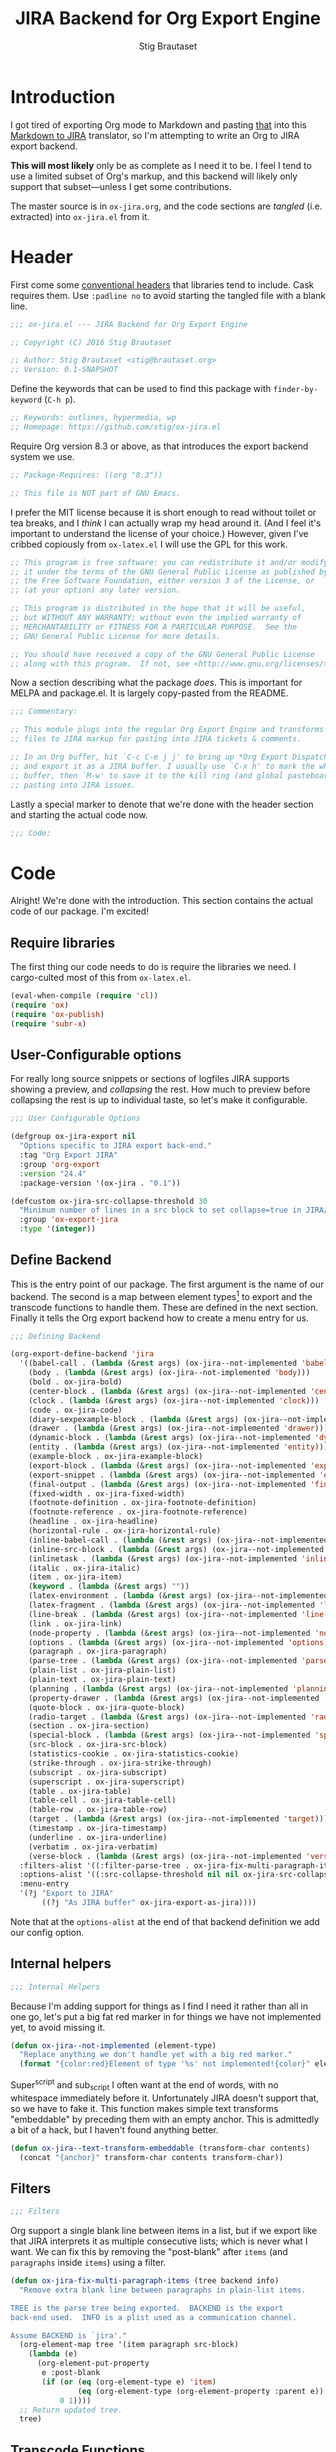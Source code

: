 #+TITLE: JIRA Backend for Org Export Engine
#+AUTHOR: Stig Brautaset
#+PROPERTY: header-args:emacs-lisp :tangle yes :results silent
* Introduction

I got tired of exporting Org mode to Markdown and pasting _that_ into
this [[http://j2m.fokkezb.nl][Markdown to JIRA]] translator, so I'm attempting to write an Org to
JIRA export backend.

*This will most likely* only be as complete as I need it to be. I feel I
tend to use a limited subset of Org's markup, and this backend will
likely only support that subset---unless I get some contributions.

The master source is in =ox-jira.org=, and the code sections are /tangled/
(i.e. extracted) into =ox-jira.el= from it.

* Header

First come some [[http://www.gnu.org/software/emacs/manual/html_node/elisp/Library-Headers.html][conventional headers]] that libraries tend to include.
Cask requires them. Use =:padline no= to avoid starting the tangled file
with a blank line.

#+BEGIN_SRC emacs-lisp :padline no
  ;;; ox-jira.el --- JIRA Backend for Org Export Engine

  ;; Copyright (C) 2016 Stig Brautaset

  ;; Author: Stig Brautaset <stig@brautaset.org>
  ;; Version: 0.1-SNAPSHOT
#+END_SRC

Define the keywords that can be used to find this package with
=finder-by-keyword= (=C-h p=).

#+BEGIN_SRC emacs-lisp :padline no
  ;; Keywords: outlines, hypermedia, wp
  ;; Homepage: https://github.com/stig/ox-jira.el
#+END_SRC

Require Org version 8.3 or above, as that introduces the export
backend system we use.

#+BEGIN_SRC emacs-lisp :padline no
  ;; Package-Requires: ((org "8.3"))

  ;; This file is NOT part of GNU Emacs.
#+END_SRC

I prefer the MIT license because it is short enough to read without
toilet or tea breaks, and I /think/ I can actually wrap my head around
it. (And I feel it's important to understand the license of your
choice.) However, given I've cribbed copiously from =ox-latex.el= I
will use the GPL for this work.

#+BEGIN_SRC emacs-lisp
  ;; This program is free software: you can redistribute it and/or modify
  ;; it under the terms of the GNU General Public License as published by
  ;; the Free Software Foundation, either version 3 of the License, or
  ;; (at your option) any later version.

  ;; This program is distributed in the hope that it will be useful,
  ;; but WITHOUT ANY WARRANTY; without even the implied warranty of
  ;; MERCHANTABILITY or FITNESS FOR A PARTICULAR PURPOSE.  See the
  ;; GNU General Public License for more details.

  ;; You should have received a copy of the GNU General Public License
  ;; along with this program.  If not, see <http://www.gnu.org/licenses/>.
#+END_SRC

Now a section describing what the package /does/. This is important for
MELPA and package.el. It is largely copy-pasted from the README.

#+BEGIN_SRC emacs-lisp
  ;;; Commentary:

  ;; This module plugs into the regular Org Export Engine and transforms Org
  ;; files to JIRA markup for pasting into JIRA tickets & comments.

  ;; In an Org buffer, hit `C-c C-e j j' to bring up *Org Export Dispatcher*
  ;; and export it as a JIRA buffer. I usually use `C-x h' to mark the whole
  ;; buffer, then `M-w' to save it to the kill ring (and global pasteboard) for
  ;; pasting into JIRA issues.
#+END_SRC

Lastly a special marker to denote that we're done with the header
section and starting the actual code now.

#+BEGIN_SRC emacs-lisp
  ;;; Code:
#+END_SRC

* Code

Alright! We're done with the introduction. This section contains the
actual code of our package. I'm excited!

** Require libraries

The first thing our code needs to do is require the libraries we need.
I cargo-culted most of this from =ox-latex.el=.

#+BEGIN_SRC emacs-lisp
  (eval-when-compile (require 'cl))
  (require 'ox)
  (require 'ox-publish)
  (require 'subr-x)
#+END_SRC

** User-Configurable options

For really long source snippets or sections of logfiles JIRA supports
showing a preview, and /collapsing/ the rest. How much to preview before
collapsing the rest is up to individual taste, so let's make it
configurable.

#+begin_src emacs-lisp
  ;;; User Configurable Options

  (defgroup ox-jira-export nil
    "Options specific to JIRA export back-end."
    :tag "Org Export JIRA"
    :group 'org-export
    :version "24.4"
    :package-version '(ox-jira . "0.1"))

  (defcustom ox-jira-src-collapse-threshold 30
    "Minimum number of lines in a src block to set collapse=true in JIRA/Confluence {code} block."
    :group 'ox-export-jira
    :type '(integer))
#+end_src

** Define Backend

This is the entry point of our package. The first argument is the name
of our backend. The second is a map between element types[fn:1] to
export and the transcode functions to handle them. These are defined
in the next section. Finally it tells the Org export backend how to
create a menu entry for us.

#+BEGIN_SRC emacs-lisp
  ;;; Defining Backend

  (org-export-define-backend 'jira
    '((babel-call . (lambda (&rest args) (ox-jira--not-implemented 'babel-call)))
      (body . (lambda (&rest args) (ox-jira--not-implemented 'body)))
      (bold . ox-jira-bold)
      (center-block . (lambda (&rest args) (ox-jira--not-implemented 'center-block)))
      (clock . (lambda (&rest args) (ox-jira--not-implemented 'clock)))
      (code . ox-jira-code)
      (diary-sexpexample-block . (lambda (&rest args) (ox-jira--not-implemented 'diary-sexpexample-block)))
      (drawer . (lambda (&rest args) (ox-jira--not-implemented 'drawer)))
      (dynamic-block . (lambda (&rest args) (ox-jira--not-implemented 'dynamic-block)))
      (entity . (lambda (&rest args) (ox-jira--not-implemented 'entity)))
      (example-block . ox-jira-example-block)
      (export-block . (lambda (&rest args) (ox-jira--not-implemented 'export-block)))
      (export-snippet . (lambda (&rest args) (ox-jira--not-implemented 'export-snippet)))
      (final-output . (lambda (&rest args) (ox-jira--not-implemented 'final-output)))
      (fixed-width . ox-jira-fixed-width)
      (footnote-definition . ox-jira-footnote-definition)
      (footnote-reference . ox-jira-footnote-reference)
      (headline . ox-jira-headline)
      (horizontal-rule . ox-jira-horizontal-rule)
      (inline-babel-call . (lambda (&rest args) (ox-jira--not-implemented 'inline-babel-call)))
      (inline-src-block . (lambda (&rest args) (ox-jira--not-implemented 'inline-src-block)))
      (inlinetask . (lambda (&rest args) (ox-jira--not-implemented 'inlinetask)))
      (italic . ox-jira-italic)
      (item . ox-jira-item)
      (keyword . (lambda (&rest args) ""))
      (latex-environment . (lambda (&rest args) (ox-jira--not-implemented 'latex-environment)))
      (latex-fragment . (lambda (&rest args) (ox-jira--not-implemented 'latex-fragment)))
      (line-break . (lambda (&rest args) (ox-jira--not-implemented 'line-break)))
      (link . ox-jira-link)
      (node-property . (lambda (&rest args) (ox-jira--not-implemented 'node-property)))
      (options . (lambda (&rest args) (ox-jira--not-implemented 'options)))
      (paragraph . ox-jira-paragraph)
      (parse-tree . (lambda (&rest args) (ox-jira--not-implemented 'parse-tree)))
      (plain-list . ox-jira-plain-list)
      (plain-text . ox-jira-plain-text)
      (planning . (lambda (&rest args) (ox-jira--not-implemented 'planning)))
      (property-drawer . (lambda (&rest args) (ox-jira--not-implemented 'property-drawer)))
      (quote-block . ox-jira-quote-block)
      (radio-target . (lambda (&rest args) (ox-jira--not-implemented 'radio-target)))
      (section . ox-jira-section)
      (special-block . (lambda (&rest args) (ox-jira--not-implemented 'special-block)))
      (src-block . ox-jira-src-block)
      (statistics-cookie . ox-jira-statistics-cookie)
      (strike-through . ox-jira-strike-through)
      (subscript . ox-jira-subscript)
      (superscript . ox-jira-superscript)
      (table . ox-jira-table)
      (table-cell . ox-jira-table-cell)
      (table-row . ox-jira-table-row)
      (target . (lambda (&rest args) (ox-jira--not-implemented 'target)))
      (timestamp . ox-jira-timestamp)
      (underline . ox-jira-underline)
      (verbatim . ox-jira-verbatim)
      (verse-block . (lambda (&rest args) (ox-jira--not-implemented 'verse-block))))
    :filters-alist '((:filter-parse-tree . ox-jira-fix-multi-paragraph-items))
    :options-alist '((:src-collapse-threshold nil nil ox-jira-src-collapse-threshold))
    :menu-entry
    '(?j "Export to JIRA"
         ((?j "As JIRA buffer" ox-jira-export-as-jira))))
#+END_SRC

Note that at the ~options-alist~ at the end of that backend definition
we add our config option.

** Internal helpers

#+BEGIN_SRC emacs-lisp
  ;;; Internal Helpers
#+END_SRC

Because I'm adding support for things as I find I need it rather than
all in one go, let's put a big fat red marker in for things we have
not implemented yet, to avoid missing it.

#+BEGIN_SRC emacs-lisp
  (defun ox-jira--not-implemented (element-type)
    "Replace anything we don't handle yet with a big red marker."
    (format "{color:red}Element of type '%s' not implemented!{color}" element-type))
#+END_SRC

Super^script and sub_script I often want at the end of words, with no
whitespace immediately before it. Unfortunately JIRA doesn't support
that, so we have to fake it. This function makes simple text
transforms "embeddable" by preceding them with an empty anchor. This
is admittedly a bit of a hack, but I haven't found anything better.

#+BEGIN_SRC emacs-lisp
  (defun ox-jira--text-transform-embeddable (transform-char contents)
    (concat "{anchor}" transform-char contents transform-char))
#+END_SRC

** Filters

#+BEGIN_SRC emacs-lisp
  ;;; Filters
#+END_SRC

Org support a single blank line between items in a list, but if we
export like that JIRA interprets it as multiple consecutive lists;
which is never what I want. We can fix this by removing the
"post-blank" after =items= (and =paragraphs= inside =items=) using a filter.

#+BEGIN_SRC emacs-lisp
  (defun ox-jira-fix-multi-paragraph-items (tree backend info)
    "Remove extra blank line between paragraphs in plain-list items.

  TREE is the parse tree being exported.  BACKEND is the export
  back-end used.  INFO is a plist used as a communication channel.

  Assume BACKEND is `jira'."
    (org-element-map tree '(item paragraph src-block)
      (lambda (e)
        (org-element-put-property
         e :post-blank
         (if (or (eq (org-element-type e) 'item)
                 (eq (org-element-type (org-element-property :parent e)) 'item))
             0 1))))
    ;; Return updated tree.
    tree)
#+END_SRC

** Transcode Functions

These functions do the actual translation to JIRA format. For this
section I've used Atlassian's [[https://jira.atlassian.com/secure/WikiRendererHelpAction.jspa?section=all][Text Formatting Notation Help]] page as a
reference.

#+BEGIN_SRC emacs-lisp
  ;;; Transcode functions
#+END_SRC

*** Bold

#+BEGIN_SRC emacs-lisp
  (defun ox-jira-bold (bold contents info)
    "Transcode BOLD from Org to JIRA.
  CONTENTS is the text with bold markup. INFO is a plist holding
  contextual information."
    (format "*%s*" contents))
#+END_SRC

*** Code

For CODE elements we cannot use the contents, as it is always nil.

#+BEGIN_SRC emacs-lisp
  (defun ox-jira-code (code _contents info)
    "Transcode a CODE object from Org to JIRA.
  CONTENTS is nil.  INFO is a plist used as a communication
  channel."
    (format "{{%s}}" (org-element-property :value code)))
#+END_SRC

*** Example block

I often use this for log lines etc. Let's use the JIRA ={noformat}= tags
for it.

#+BEGIN_SRC emacs-lisp
  (defun ox-jira-example-block (example-block contents info)
    "Transcode an EXAMPLE-BLOCK element from Org to Jira.
  CONTENTS is nil.  INFO is a plist holding contextual
  information."
    (when (org-string-nw-p (org-element-property :value example-block))
      (format "{noformat}\n%s{noformat}"
              (org-export-format-code-default example-block info))))
#+END_SRC

*** Fixed-width block

I often use this for short snippets of log lines etc. Let's use the
JIRA ={noformat}= tags for it.

#+BEGIN_SRC emacs-lisp
  (defun ox-jira-fixed-width (fixed-width contents info)
    "Transcode an FIXED-WIDTH element from Org to Jira.
  CONTENTS is nil.  INFO is a plist holding contextual
  information."
    (format "{noformat}\n%s{noformat}"
            (org-remove-indentation
             (org-element-property :value fixed-width))))
#+END_SRC

*** Footnotes

Footnotes have two parts: the reference, and the definition.

#+BEGIN_SRC emacs-lisp
  (defun ox-jira--footnote-anchor (element)
    (let ((label (org-element-property :label element)))
      (replace-regexp-in-string ":" "" label)))

  (defun ox-jira--footnote-ref (anchor)
    (replace-regexp-in-string "fn" "" anchor))

  (defun ox-jira-footnote-reference (footnote-reference contents info)
    "Transcode an FOOTNOTE-REFERENCE element from Org to Jira.
  CONTENTS is nil.  INFO is a plist holding contextual
  information."
    (let* ((anchor (ox-jira--footnote-anchor footnote-reference))
           (ref (ox-jira--footnote-ref anchor)))
      (format "{anchor:fnr%s}[^%s^|#fn%s]"
              anchor ref anchor)))

  (defun ox-jira-footnote-definition (footnote-definition contents info)
    "Transcode an FOOTNOTE-DEFINITION element from Org to Jira.
  CONTENTS is nil.  INFO is a plist holding contextual
  information."
    (let* ((anchor (ox-jira--footnote-anchor footnote-definition))
           (ref (ox-jira--footnote-ref anchor)))
      (format "{anchor:fn%s}[^%s^|#fnr%s] %s"
              anchor ref anchor contents)))
#+END_SRC

*** Headline

Headlines are a little bit more complex. I'm not even attempting to
support TODO labels and meta-information, just the straight-up text.
It would be nice to support the six standard levels of headlines JIRA
offers though.

Since the headline level is /relative/ rather than absolute, if the
exporter sees a =** second level= heading before it's seen a =* first
level= then the =** second level= will think it's a top-level heading.
That's a bit weird, but there you go.

#+BEGIN_SRC emacs-lisp
  (defun ox-jira-headline (headline contents info)
    "Transcode a HEADLINE element from Org to JIRA.
  CONTENTS is the contents of the headline, as a string.  INFO is
  the plist used as a communication channel."
    (let* ((level (org-export-get-relative-level headline info))
           (title (org-export-data-with-backend
                   (org-element-property :title headline)
                   'jira info))
           (todo (and (plist-get info :with-todo-keywords)
                      (let ((todo (org-element-property :todo-keyword headline)))
                        (and todo (org-export-data todo info)))))
           (todo-type (and todo (org-element-property :todo-type headline)))
           (todo-text (if todo
                          (format "{color:%s}{{%s}}{color} "
                                  (if (eq todo-type 'done) "lightgreen" "red")
                                  todo)
                        ""))
           (tags (and (plist-get info :with-tags)
                      (org-export-get-tags headline info)))
           (tags-text (if tags
                          (format " {color:blue}{{:%s:}}{color}" (string-join tags ":"))
                        "")))
      (concat
       (format "h%d. %s%s%s\n" level todo-text title tags-text)
       contents)))
#+END_SRC

*** Horizontal Rule

#+BEGIN_SRC emacs-lisp
  (defun ox-jira-horizontal-rule (horizontal-rule contents info)
    "Transcode a HORIZONTAL-RULE element from Org to JIRA."
    "----\n")
#+END_SRC

*** Italic

#+BEGIN_SRC emacs-lisp
  (defun ox-jira-italic (italic contents info)
    "Transcode ITALIC from Org to JIRA.
  CONTENTS is the text with italic markup. INFO is a plist holding
  contextual information."
    (format "_%s_" contents))
#+END_SRC

*** Item
:PROPERTIES:
:ID:       E66B524A-F8C8-413B-9E65-401F74818ED4
:END:

A list item. The JIRA format for nested lists follows. (You can also
mix ordered and unordered lists.)

: * item
: ** sub-item
: ** sub-item 2
: * item 2

The item element itself does not know what type it is: that is an
attribute of its parent, a plain-list element. We need to walk the
path of alternating plain-list and item nodes until there are no more,
and extract their type. The type list is used to create a bullet
string.

JIRA doesn't really have support for definition lists, so we fake it
with a bullet list and some bold text for the term.

#+BEGIN_SRC emacs-lisp
  (defun ox-jira--list-type-path (item)
    (when (and item (eq 'item (org-element-type item)))
      (let* ((list (org-element-property :parent item))
             (list-type (org-element-property :type list)))
        (cons list-type (ox-jira--list-type-path
                         (org-element-property :parent list))))))

  (defun ox-jira--bullet-string (list-type-path)
    (apply 'string
           (mapcar (lambda (x) (if (eq x 'ordered) ?# ?*))
                   list-type-path)))

  (defun ox-jira-item (item contents info)
    "Transcode ITEM from Org to JIRA.
  CONTENTS is the text with item markup. INFO is a plist holding
  contextual information."
    (let* ((list-type-path (ox-jira--list-type-path item))
           (bullet-string (ox-jira--bullet-string (reverse list-type-path)))
           (tag (let ((tag (org-element-property :tag item)))
                  (when tag
                    (org-export-data tag info))))
           (checkbox (case (org-element-property :checkbox item)
                       (on "(/)")
                       (off "(x)")
                       (trans "(i)"))))
      (concat
       bullet-string
       " "
       (when checkbox
         (concat checkbox " "))
       (when tag
         (format "*%s*: " tag))
       contents)))
#+END_SRC

*** Link

JIRA supports many types of links. I don't expect to support them all,
but we must make a token effort. A lot of this code is cribbed from
=ox-latex.el=.

#+BEGIN_SRC emacs-lisp
  (defun ox-jira-link (link desc info)
    "Transcode a LINK object from Org to JIRA.

  DESC is the description part of the link, or the empty string.
  INFO is a plist holding contextual information.  See
  `org-export-data'."
    (let* ((type (org-element-property :type link))
           (raw-path (org-element-property :path link))
           (desc (and (not (string= desc "")) desc))
           (path (cond
                  ((member type '("http" "https" "ftp" "mailto" "doi"))
                   (concat type ":" raw-path))
                  ((string= type "file")
                   (org-export-file-uri raw-path))
                  ((string= type "custom-id")
                   (if desc (concat "#" desc) (concat "#" raw-path)))
                  ((string-prefix-p "*" raw-path)
                   (concat "#" (seq-subseq raw-path 1)))
                  (t raw-path))))
      (cond
       ;; Link with description
       ((and path desc) (format "[%s|%s]" desc path))
       ;; Link without description
       (path (format "[%s]" path))
       ;; Link with only description?!
       (t desc))))
#+END_SRC

*** Underline

#+BEGIN_SRC emacs-lisp
  (defun ox-jira-underline (underline contents info)
    "Transcode UNDERLINE from Org to JIRA.
  CONTENTS is the text with underline markup. INFO is a plist holding
  contextual information."
    (format "+%s+" contents))
#+END_SRC

*** Verbatim

#+BEGIN_SRC emacs-lisp
  (defun ox-jira-verbatim (verbatim _contents info)
    "Transcode a VERBATIM object from Org to Jira.
  CONTENTS is nil.  INFO is a plist used as a communication
  channel."
    (format "{{%s}}" (org-element-property :value verbatim)))
#+END_SRC

*** Paragraph

One of the most annoying aspects of JIRA markup is its broken handling
of line breaks; any newlines in the source becomes hard linebreaks in
the rendered output. Let's fix that!

What we need to do is replace any /internal/ newlines (i.e. any not at
the end of the string) with a space. Regexes to the rescue! I used
[[https://www.gnu.org/software/emacs/manual/html_node/elisp/Regexp-Backslash.html#Regexp-Backslash][this reference]] to help me with this function.

#+BEGIN_SRC emacs-lisp
  (defun ox-jira-paragraph (paragraph contents info)
    "Transcode a PARAGRAPH element from Org to JIRA.
  CONTENTS is the contents of the paragraph, as a string.  INFO is
  the plist used as a communication channel."
    (replace-regexp-in-string "\n\\([^\']\\)" " \\1" contents))
#+END_SRC

*** Plain lists

I make a lot of lists. Let's make sure we handle them! This is simple,
since all the complexity is in the code for each [[id:E66B524A-F8C8-413B-9E65-401F74818ED4][item]] in the list.

#+BEGIN_SRC emacs-lisp
  (defun ox-jira-plain-list (plain-list contents info)
    "Transcode PLAIN-LIST from Org to JIRA.
  CONTENTS is the text with plain-list markup. INFO is a plist holding
  contextual information."
    contents)
#+END_SRC

*** Plain text

This is text with no markup, but we have to escape certain characters
to avoid tripping up JIRA. In particular:

- ={= :: Introduces macros
- =[= :: Introduces links

  #+BEGIN_SRC emacs-lisp
    (defun ox-jira-plain-text (text info)
      "Transcode TEXT from Org to JIRA.
    TEXT is the string to transcode. INFO is a plist holding
    contextual information."
      (replace-regexp-in-string "\\([[{]\\)"
                                '(lambda (p) (format "\\\\%s" p))
                                text))
  #+END_SRC

*** Section

Paragraphs are grouped into sections. I've not found any mention in
the Org documentation, but it appears to be essential for any export
to happen. I've essentially cribbed this from =ox-latex.el=.

#+BEGIN_SRC emacs-lisp
  (defun ox-jira-section (section contents info)
    "Transcode a SECTION element from Org to JIRA.
  CONTENTS is the contents of the section, as a string.  INFO is
  the plist used as a communication channel."
    contents)
#+END_SRC

*** Source code block

JIRA supports formatting for these languages: actionscript, html,
java, javascript, sql, xhtml, xml. If none of them fits, we can use
=none=, which I imagine will be a bit like ={noformat}=.

#+BEGIN_SRC emacs-lisp
  (defun ox-jira-src-block (src-block contents info)
    "Transcode a SRC-BLOCK element from Org to Jira.
  CONTENTS holds the contents of the src-block.  INFO is a plist holding
  contextual information."
    (when (org-string-nw-p (org-element-property :value src-block))
      (let* ((title (apply #'concat (org-export-get-caption src-block)))
             (lang (org-element-property :language src-block))
             (lang (if (member lang '("actionscript" "html" "java" "javascript" "sql" "xhtml" "xml")) lang "none"))
             (code (org-export-format-code-default src-block info))
             (collapse (if (< (plist-get info :src-collapse-threshold)
                              (org-count-lines code))
                           "true" "false")))
        (concat
         (format "{code:title=%s|language=%s|collapse=%s}" title lang collapse)
         code
         "{code}"))))
#+END_SRC

*** Subscript

#+BEGIN_SRC emacs-lisp
  (defun ox-jira-subscript (subscript contents info)
    "Transcode SUBSCRIPT from Org to JIRA.
  CONTENTS is the text with subscript markup. INFO is a plist holding
  contextual information."
    (ox-jira--text-transform-embeddable "~" contents))
#+END_SRC

*** Superscript

#+BEGIN_SRC emacs-lisp
  (defun ox-jira-superscript (superscript contents info)
    "Transcode SUPERSCRIPT from Org to JIRA.
  CONTENTS is the text with superscript markup. INFO is a plist holding
  contextual information."
    (ox-jira--text-transform-embeddable "^" contents))
#+END_SRC

*** Table

Org's table editor is one of the many reasons to use Org; it is
excellent. Org and JIRA's tables are quite similar. Where Org marks
tables up like this:

: | Name   | Score |
: |--------+-------|
: | Ashley |     2 |
: | Alex   |     3 |

Jira uses the following format:

: || Name  || Score ||
: | Ashley | 2 |
: | Alex   | 3 |

Tables are complex beasts. I only hope to support simple ones. Looks
like most of the logic will live in the row and cell transcoding
functions.

#+BEGIN_SRC emacs-lisp
  (defun ox-jira-table (table contents info)
    "Transcode a TABLE element from Org to JIRA.
  CONTENTS holds the contents of the table.  INFO is a plist holding
  contextual information."
    contents)
#+END_SRC

We only want to output =standard= rows, not horizontal lines. I'm not
sure if detection of header rows belong here or in the cells.

#+BEGIN_SRC emacs-lisp
  (defun ox-jira-table-row (table-row contents info)
    "Transcode a TABLE-ROW element from Org to JIRA.
  CONTENTS holds the contents of the table-row.  INFO is a plist holding
  contextual information."
    (when (eq 'standard (org-element-property :type table-row))
      (format "%s\n" contents)))
#+END_SRC

The cell itself does not know if it is a header cell or not, so we
have to ask its containing row if it is the first row, and the table
if it has a header row at all. If those things are true, make the cell
a header cell.

#+BEGIN_SRC emacs-lisp
  (defun ox-jira-table-cell (table-cell contents info)
    "Transcode a TABLE-CELL element from Org to JIRA.
  CONTENTS holds the contents of the table-cell.  INFO is a plist holding
  contextual information."
    (let* ((row (org-element-property :parent table-cell))
           (table (org-element-property :parent row))
           (has-header (org-export-table-has-header-p table info))
           (group (org-export-table-row-group row info))
           (is-header (and has-header (eq 1 group)))
           (sep (if is-header "||" "|")))
      (format "%s %s %s" sep (if contents contents "")
              (if (org-export-last-sibling-p table-cell info) sep ""))))
#+END_SRC

*** Statistics Cookie

This is updated to show progress of subsequent list of check boxes.

#+BEGIN_SRC emacs-lisp
  (defun ox-jira-statistics-cookie (statistics-cookie _contents _info)
    "Transcode a STATISTICS-COOKIE object from Org to JIRA.
  CONTENTS is nil.  INFO is a plist holding contextual information."
    (format "\\%s" (org-element-property :value statistics-cookie)))
#+END_SRC

*** Strike-Through

JIRA call this "deleted text". In my opinion this is rather silly
because it is obviously there. Org is at least logical in calling it
for what it is. I suppose JIRA is trying to be semantic here, but
outside a diff you rather want to look in the revision log for deleted
text rather than have it clutter up things. Still, it's simple to
support, so we might as well do it.

#+BEGIN_SRC emacs-lisp
  (defun ox-jira-strike-through (strike-through contents info)
    "Transcode STRIKE-THROUGH from Org to JIRA.
  CONTENTS is the text with strike-through markup. INFO is a plist holding
  contextual information."
    (format "-%s-" contents))
#+END_SRC

*** Quote block

#+BEGIN_SRC emacs-lisp
  (defun ox-jira-quote-block (quote-block contents info)
    "Transcode a QUOTE-BLOCK element from Org to Jira.
  CONTENTS holds the contents of the block.  INFO is a plist
  holding contextual information."
    (format "{quote}\n%s{quote}" contents))
#+END_SRC

*** Timestamp

#+begin_src emacs-lisp
  (defun ox-jira-timestamp (timestamp _contents info)
    "Transcode a TIMESTAMP object from Org to JIRA.
  CONTENTS is nil. INFO is a plist holding contextual information."
    (let ((value (org-timestamp-translate timestamp))
          (fmt (cl-case (org-element-property :type timestamp)
                 ((active active-range) "_%s_")
                 ((inactive inactive-range) "_\\%s_")
                 (otherwise "_%s_"))))
      (format fmt value)))

#+end_src

** End-user functions

This is our main export function. This can be called interactively,
for example from the Org export dispatcher.

#+BEGIN_SRC emacs-lisp
  ;;;###autoload
  (defun ox-jira-export-as-jira
      (&optional async subtreep visible-only body-only ext-plist)
    "Export current buffer as a Jira buffer.

  If narrowing is active in the current buffer, only export its
  narrowed part.

  If a region is active, export that region.

  A non-nil optional argument ASYNC means the process should happen
  asynchronously.  The resulting buffer should be accessible
  through the `org-export-stack' interface.

  When optional argument SUBTREEP is non-nil, export the sub-tree
  at point, extracting information from the headline properties
  first.

  When optional argument VISIBLE-ONLY is non-nil, don't export
  contents of hidden elements.

  When optional argument BODY-ONLY is non-nil, omit header
  stuff. (e.g. AUTHOR and TITLE.)

  EXT-PLIST, when provided, is a property list with external
  parameters overriding Org default settings, but still inferior to
  file-local settings.

  Export is done in a buffer named \"*Org JIRA Export*\", which
  will be displayed when `org-export-show-temporary-export-buffer'
  is non-nil."
    (interactive)
    (org-export-to-buffer 'jira "*Org JIRA Export*"
      async subtreep visible-only body-only ext-plist))
#+END_SRC

** Provide

Announce that =ox-jira= is a feature of the current Emacs.

#+BEGIN_SRC emacs-lisp
  (provide 'ox-jira)
#+END_SRC

* Footer

Now we need to put and end to this malarky. There's a magic comment
for that too. It looks like this:

#+BEGIN_SRC emacs-lisp
  ;;; ox-jira.el ends here
#+END_SRC

All that does is help people figure out if a file has been truncated.
If they see that comment, they know they don't have just half the
file. Weird, huh?

* Footnotes

[fn:1] I got this list of elements from http://orgmode.org/manual/Advanced-configuration.html
